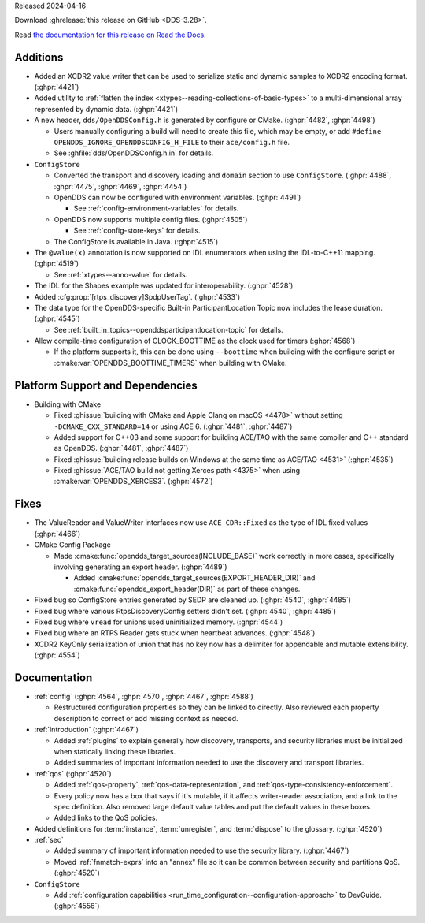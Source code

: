 Released 2024-04-16

Download :ghrelease:`this release on GitHub <DDS-3.28>`.

Read `the documentation for this release on Read the Docs <https://opendds.readthedocs.io/en/dds-3.28>`__.

Additions
=========

- Added an XCDR2 value writer that can be used to serialize static and dynamic samples to XCDR2 encoding format. (:ghpr:`4421`)
- Added utility to :ref:`flatten the index <xtypes--reading-collections-of-basic-types>` to a multi-dimensional array represented by dynamic data. (:ghpr:`4421`)
- A new header, ``dds/OpenDDSConfig.h`` is generated by configure or CMake. (:ghpr:`4482`, :ghpr:`4498`)

  - Users manually configuring a build will need to create this file, which may be empty, or add ``#define OPENDDS_IGNORE_OPENDDSCONFIG_H_FILE`` to their ``ace/config.h`` file.
  - See :ghfile:`dds/OpenDDSConfig.h.in` for details.

- ``ConfigStore``

  - Converted the transport and discovery loading and ``domain`` section to use ``ConfigStore``. (:ghpr:`4488`, :ghpr:`4475`, :ghpr:`4469`, :ghpr:`4454`)
  - OpenDDS can now be configured with environment variables. (:ghpr:`4491`)

    - See :ref:`config-environment-variables` for details.

  - OpenDDS now supports multiple config files. (:ghpr:`4505`)

    - See :ref:`config-store-keys` for details.

  - The ConfigStore is available in Java. (:ghpr:`4515`)

- The ``@value(x)`` annotation is now supported on IDL enumerators when using the IDL-to-C++11 mapping. (:ghpr:`4519`)

  - See :ref:`xtypes--anno-value` for details.

- The IDL for the Shapes example was updated for interoperability. (:ghpr:`4528`)
- Added :cfg:prop:`[rtps_discovery]SpdpUserTag`. (:ghpr:`4533`)
- The data type for the OpenDDS-specific Built-in ParticipantLocation Topic now includes the lease duration. (:ghpr:`4545`)

  - See :ref:`built_in_topics--openddsparticipantlocation-topic` for details.

- Allow compile-time configuration of CLOCK_BOOTTIME as the clock used for timers (:ghpr:`4568`)

  - If the platform supports it, this can be done using ``--boottime`` when building with the configure script or :cmake:var:`OPENDDS_BOOTTIME_TIMERS` when building with CMake.

Platform Support and Dependencies
=================================

- Building with CMake

  - Fixed :ghissue:`building with CMake and Apple Clang on macOS <4478>` without setting ``-DCMAKE_CXX_STANDARD=14`` or using ACE 6. (:ghpr:`4481`, :ghpr:`4487`)
  - Added support for C++03 and some support for building ACE/TAO with the same compiler and C++ standard as OpenDDS. (:ghpr:`4481`, :ghpr:`4487`)
  - Fixed :ghissue:`building release builds on Windows at the same time as ACE/TAO <4531>` (:ghpr:`4535`)
  - Fixed :ghissue:`ACE/TAO build not getting Xerces path <4375>` when using :cmake:var:`OPENDDS_XERCES3`. (:ghpr:`4572`)

Fixes
=====

- The ValueReader and ValueWriter interfaces now use ``ACE_CDR::Fixed`` as the type of IDL fixed values (:ghpr:`4466`)

- CMake Config Package

  - Made :cmake:func:`opendds_target_sources(INCLUDE_BASE)` work correctly in more cases, specifically involving generating an export header. (:ghpr:`4489`)

    - Added :cmake:func:`opendds_target_sources(EXPORT_HEADER_DIR)` and :cmake:func:`opendds_export_header(DIR)` as part of these changes.

- Fixed bug so ConfigStore entries generated by SEDP are cleaned up. (:ghpr:`4540`, :ghpr:`4485`)
- Fixed bug where various RtpsDiscoveryConfig setters didn't set. (:ghpr:`4540`, :ghpr:`4485`)
- Fixed bug where ``vread`` for unions used uninitialized memory. (:ghpr:`4544`)
- Fixed bug where an RTPS Reader gets stuck when heartbeat advances. (:ghpr:`4548`)
- XCDR2 KeyOnly serialization of union that has no key now has a delimiter for appendable and mutable extensibility. (:ghpr:`4554`)

Documentation
=============

- :ref:`config` (:ghpr:`4564`, :ghpr:`4570`, :ghpr:`4467`, :ghpr:`4588`)

  - Restructured configuration properties so they can be linked to directly.
    Also reviewed each property description to correct or add missing context as needed.
- :ref:`introduction` (:ghpr:`4467`)

  - Added :ref:`plugins` to explain generally how discovery, transports, and security libraries must be initialized when statically linking these libraries.
  - Added summaries of important information needed to use the discovery and transport libraries.

- :ref:`qos` (:ghpr:`4520`)

  - Added :ref:`qos-property`, :ref:`qos-data-representation`, and :ref:`qos-type-consistency-enforcement`.
  - Every policy now has a box that says if it's mutable, if it affects writer-reader association, and a link to the spec definition.
    Also removed large default value tables and put the default values in these boxes.
  - Added links to the QoS policies.

- Added definitions for :term:`instance`, :term:`unregister`, and :term:`dispose` to the glossary. (:ghpr:`4520`)

- :ref:`sec`

  - Added summary of important information needed to use the security library. (:ghpr:`4467`)
  - Moved :ref:`fnmatch-exprs` into an "annex" file so it can be common between security and partitions QoS. (:ghpr:`4520`)

- ``ConfigStore``

  - Add :ref:`configuration capabilities <run_time_configuration--configuration-approach>` to DevGuide. (:ghpr:`4556`)

